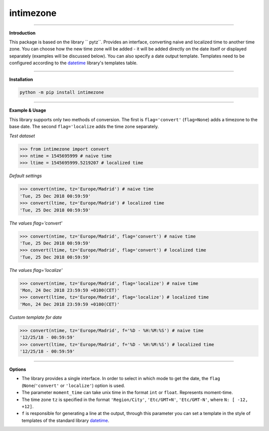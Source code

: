 intimezone
==========

.. image:: https://img.shields.io/badge/python-2%20%7C%203-ffc30f.svg
    :target: https://github.com/LuckyDenis/tzintime/

.. image:: https://img.shields.io/badge/license-MIT-ffc30f.svg
    :target: https://github.com/LuckyDenis/tzintime/

.. image:: https://img.shields.io/badge/platform-win32%20%7C%20win64-ffc30f.svg
    :target: https://github.com/LuckyDenis/tzintime/

.. image:: https://img.shields.io/badge/pypi-v1.0.0-ffc30f.svg
    :target: https://pypi.org/manage/projects/intimezone

-----

**Introduction**

This package is based on the library `` pytz``. Provides an interface, converting naive and localized time to another time zone. You can choose how the new time zone will be added - it will be added directly on the date itself or displayed separately (examples will be discussed below). You can also specify a date output template. Templates need to be configured according to the `datetime <https://docs.python.org/2/library/datetime.html#strftime-and-strptime-behavior>`_ library's templates table.

-----

**Installation**

.. code-block:: python

    python -m pip install intimezone

-----

**Example & Usage**

This library supports only two methods of conversion. The first is ``flag='convert'`` (``flag=None``) adds a timezone to the base date. The second ``flag='localize`` adds the time zone separately.

*Test dataset*

.. code-block:: python

    >>> from intimezone import convert
    >>> ntime = 1545695999 # naive time
    >>> ltime = 1545695999.5219207 # localized time

*Default settings*

.. code-block:: python

    >>> convert(ntime, tz='Europe/Madrid') # naive time
    'Tue, 25 Dec 2018 00:59:59'
    >>> convert(ltime, tz='Europe/Madrid') # localized time
    'Tue, 25 Dec 2018 00:59:59'

*The values flag='convert'*

.. code-block:: python

    >>> convert(ntime, tz='Europe/Madrid', flag='convert') # naive time
    'Tue, 25 Dec 2018 00:59:59'
    >>> convert(ltime, tz='Europe/Madrid', flag='convert') # localized time
    'Tue, 25 Dec 2018 00:59:59'

*The values flag='localize'*

.. code-block:: python

    >>> convert(ntime, tz='Europe/Madrid', flag='localize') # naive time
    'Mon, 24 Dec 2018 23:59:59 +0100(CET)'
    >>> convert(ltime, tz='Europe/Madrid', flag='localize') # localized time
    'Mon, 24 Dec 2018 23:59:59 +0100(CET)'

*Custom template for date*

.. code-block:: python

    >>> convert(ntime, tz='Europe/Madrid', f='%D - %H:%M:%S') # naive time
    '12/25/18 - 00:59:59'
    >>> convert(ltime, tz='Europe/Madrid', f='%D - %H:%M:%S') # localized time
    '12/25/18 - 00:59:59'

-----

**Options**

* The library provides a single interface. In order to select in which mode to get the date, the ``flag`` (``None``/``'convert'`` or ``'localize'``) option is used.

* The parameter ``moment_time`` can take unix time in the format ``int`` or ``float``. Represents moment-time.

* The time zone ``tz`` is specified in the format ``'Region/City'``, ``'Etc/GMT+N'``, ``'Etc/GMT-N'``, where ``N: [ -12, +12]``.

* ``f`` is responsible for generating a line at the output, through this parameter you can set a template in the style of templates of the standard library `datetime <https://docs.python.org/2/library/datetime.html#strftime-and-strptime-behavior>`_.